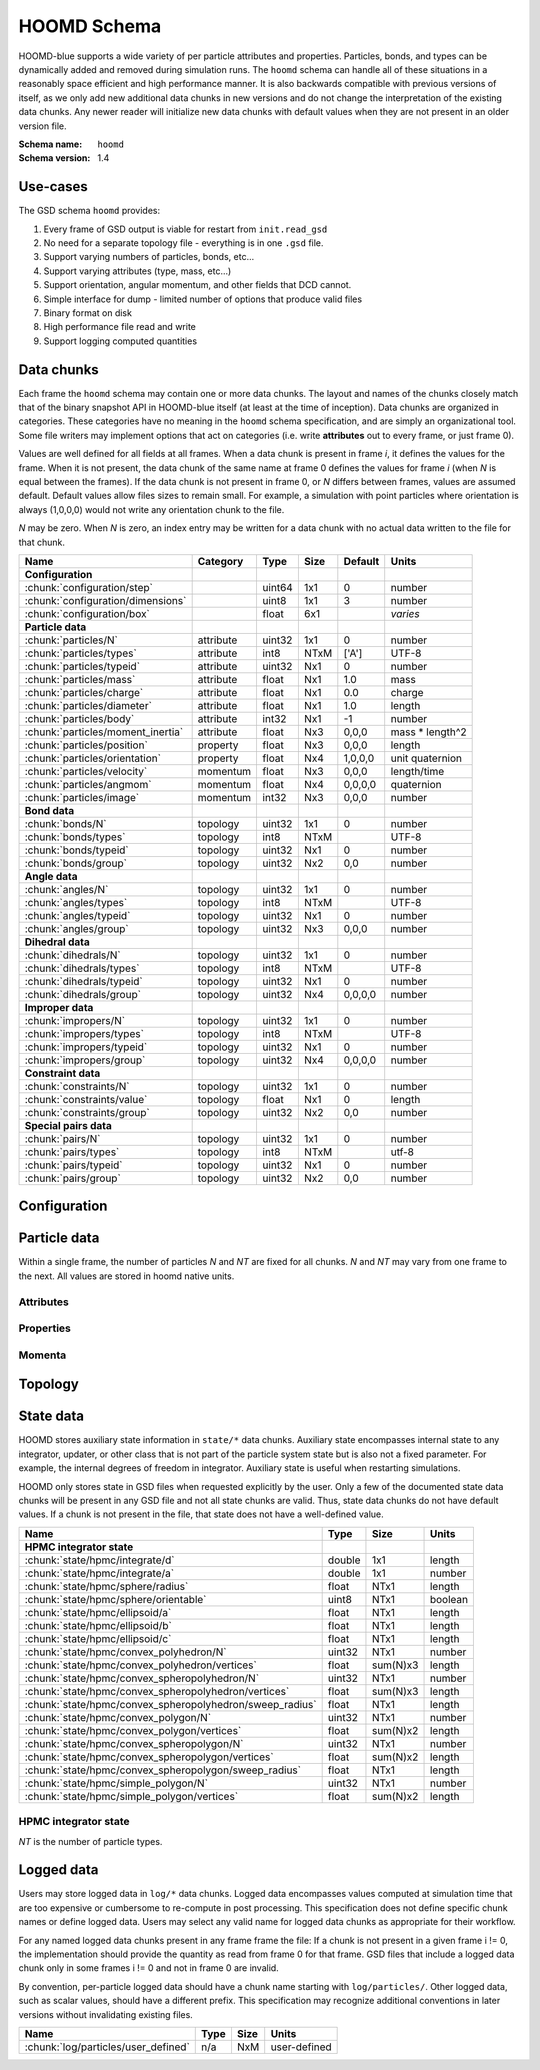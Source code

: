 .. Copyright (c) 2016-2019 The Regents of the University of Michigan
.. This file is part of the General Simulation Data (GSD) project, released under the BSD 2-Clause License.

HOOMD Schema
============

HOOMD-blue supports a wide variety of per particle attributes and properties. Particles, bonds, and types can be
dynamically added and removed during simulation runs. The ``hoomd`` schema can handle all of these situations
in a reasonably space efficient and high performance manner. It is also backwards compatible with previous versions
of itself, as we only add new additional data chunks in new versions and do not change the interpretation
of the existing data chunks. Any newer reader will initialize new data chunks with default values when they are
not present in an older version file.

:Schema name: ``hoomd``
:Schema version: 1.4

Use-cases
---------

The GSD schema ``hoomd`` provides:

#. Every frame of GSD output is viable for restart from ``init.read_gsd``
#. No need for a separate topology file - everything is in one ``.gsd`` file.
#. Support varying numbers of particles, bonds, etc...
#. Support varying attributes (type, mass, etc...)
#. Support orientation, angular momentum, and other fields that DCD cannot.
#. Simple interface for dump - limited number of options that produce valid files
#. Binary format on disk
#. High performance file read and write
#. Support logging computed quantities

Data chunks
-----------

Each frame the ``hoomd`` schema may contain one or more data chunks. The layout and names of the chunks
closely match that of the binary snapshot API in HOOMD-blue itself (at least at the time of inception).
Data chunks are organized in categories. These categories have no meaning in the ``hoomd`` schema
specification, and are simply an organizational tool. Some file writers may implement options that act on
categories (i.e. write **attributes** out to every frame, or just frame 0).

Values are well defined for all fields at all frames. When a data chunk is present in frame *i*, it defines
the values for the frame. When it is not present, the data chunk of the same name at frame 0
defines the values for frame *i* (when *N* is equal between the frames). If the data chunk is not present in
frame 0, or *N* differs between frames, values are assumed default. Default values allow files sizes to
remain small. For example, a simulation with point particles where orientation is always (1,0,0,0) would
not write any orientation chunk to the file.

*N* may be zero. When *N* is zero, an index entry may be written for a data chunk with no actual data
written to the file for that chunk.

================================= ========= ====== ==== ======= ================
Name                              Category  Type   Size Default Units
================================= ========= ====== ==== ======= ================
**Configuration**
:chunk:`configuration/step`                 uint64 1x1  0       number
:chunk:`configuration/dimensions`           uint8  1x1  3       number
:chunk:`configuration/box`                  float  6x1          *varies*
**Particle data**
:chunk:`particles/N`              attribute uint32 1x1  0       number
:chunk:`particles/types`          attribute int8   NTxM ['A']   UTF-8
:chunk:`particles/typeid`         attribute uint32 Nx1  0       number
:chunk:`particles/mass`           attribute float  Nx1  1.0     mass
:chunk:`particles/charge`         attribute float  Nx1  0.0     charge
:chunk:`particles/diameter`       attribute float  Nx1  1.0     length
:chunk:`particles/body`           attribute int32  Nx1  -1      number
:chunk:`particles/moment_inertia` attribute float  Nx3  0,0,0   mass * length^2
:chunk:`particles/position`       property  float  Nx3  0,0,0   length
:chunk:`particles/orientation`    property  float  Nx4  1,0,0,0 unit quaternion
:chunk:`particles/velocity`       momentum  float  Nx3  0,0,0   length/time
:chunk:`particles/angmom`         momentum  float  Nx4  0,0,0,0 quaternion
:chunk:`particles/image`          momentum  int32  Nx3  0,0,0   number
**Bond data**
:chunk:`bonds/N`                  topology  uint32 1x1  0       number
:chunk:`bonds/types`              topology  int8   NTxM         UTF-8
:chunk:`bonds/typeid`             topology  uint32 Nx1  0       number
:chunk:`bonds/group`              topology  uint32 Nx2  0,0     number
**Angle data**
:chunk:`angles/N`                 topology  uint32 1x1  0       number
:chunk:`angles/types`             topology  int8   NTxM         UTF-8
:chunk:`angles/typeid`            topology  uint32 Nx1  0       number
:chunk:`angles/group`             topology  uint32 Nx3  0,0,0   number
**Dihedral data**
:chunk:`dihedrals/N`              topology  uint32 1x1  0       number
:chunk:`dihedrals/types`          topology  int8   NTxM         UTF-8
:chunk:`dihedrals/typeid`         topology  uint32 Nx1  0       number
:chunk:`dihedrals/group`          topology  uint32 Nx4  0,0,0,0 number
**Improper data**
:chunk:`impropers/N`              topology  uint32 1x1  0       number
:chunk:`impropers/types`          topology  int8   NTxM         UTF-8
:chunk:`impropers/typeid`         topology  uint32 Nx1  0       number
:chunk:`impropers/group`          topology  uint32 Nx4  0,0,0,0 number
**Constraint data**
:chunk:`constraints/N`            topology  uint32 1x1  0       number
:chunk:`constraints/value`        topology  float  Nx1  0       length
:chunk:`constraints/group`        topology  uint32 Nx2  0,0     number
**Special pairs data**
:chunk:`pairs/N`                  topology  uint32 1x1  0       number
:chunk:`pairs/types`              topology  int8   NTxM         utf-8
:chunk:`pairs/typeid`             topology  uint32 Nx1  0       number
:chunk:`pairs/group`              topology  uint32 Nx2  0,0     number
================================= ========= ====== ==== ======= ================


Configuration
-------------

.. chunk:: configuration/step

    :Type: uint64
    :Size: 1x1
    :Default: 0
    :Units: number

    Simulation time step.

.. chunk:: configuration/dimensions

    :Type: uint8
    :Size: 1x1
    :Default: 3
    :Units: number

    Number of dimensions in the simulation. Must be 2 or 3.

.. chunk:: configuration/box

    :Type: float
    :Size: 6x1
    :Default: [1,1,1,0,0,0]
    :Units: *varies*

    Simulation box. Each array element defines a different box property. See the hoomd documentation for
    a full description on how these box parameters map to a triclinic geometry.

    * ``box[0:3]``: :math:`(l_x, l_y, l_z)` the box length in each direction, in length units
    * ``box[3:]``: :math:`(xy, xz, yz)` the tilt factors, unitless values


Particle data
-------------

Within a single frame, the number of particles *N* and *NT* are fixed for all chunks. *N* and *NT* may vary from
one frame to the next. All values are stored in hoomd native units.

Attributes
^^^^^^^^^^

.. chunk:: particles/N

    :Type: uint32
    :Size: 1x1
    :Default: 0
    :Units: number

    Define *N*, the number of particles, for all data chunks ``particles/*``.

.. chunk:: particles/types

    :Type: int8
    :Size: NTxM
    :Default: ['A']
    :Units: UTF-8

    Implicitly define *NT*, the number of particle types, for all data chunks ``particles/*``.
    *M* must be large enough to accommodate each type name as a null terminated UTF-8
    character string. Row *i* of the 2D matrix is the type name for particle type *i*.

.. chunk:: particles/typeid

    :Type: uint32
    :Size: Nx1
    :Default: 0
    :Units: number

    Store the type id of each particle. All id's must be less than *NT*. A particle with
    type *id* has a type name matching the corresponding row in :chunk:`particles/types`.

.. chunk:: particles/mass

    :Type: float (32-bit)
    :Size: Nx1
    :Default: 1.0
    :Units: mass

    Store the mass of each particle.

.. chunk:: particles/charge

    :Type: float (32-bit)
    :Size: Nx1
    :Default: 0.0
    :Units: charge

    Store the charge of each particle.

.. chunk:: particles/diameter

    :Type: float (32-bit)
    :Size: Nx1
    :Default: 1.0
    :Units: length

    Store the diameter of each particle.

.. chunk:: particles/body

    :Type: int32
    :Size: Nx1
    :Default: -1
    :Units: number

    Store the composite body associated with each particle. The value -1 indicates no body. The body field may be left
    out of input files, as hoomd will create the needed constituent particles.

.. chunk:: particles/moment_inertia

    :Type: float (32-bit)
    :Size: Nx3
    :Default: 0,0,0
    :Units: mass * length^2

    Store the moment_inertia of each particle :math:`(I_{xx}, I_{yy}, I_{zz})`. This inertia tensor
    is diagonal in the body frame of the particle. The default value is for point particles.

Properties
^^^^^^^^^^

.. chunk:: particles/position

    :Type: float (32-bit)
    :Size: Nx3
    :Default: 0,0,0
    :Units: length

    Store the position of each particle (*x*, *y*, *z*).

    All particles in the simulation are referenced by a tag. The position data chunk (and all other
    per particle data chunks) list particles in tag order. The first particle listed has tag 0,
    the second has tag 1, ..., and the last has tag N-1 where N is the number of particles in the
    simulation.

    All particles must be inside the box:

    * :math:`x > -l_x/2 + (xz-xy \cdot yz) \cdot z + xy  \cdot  y` and :math:`x < l_x/2 + (xz-xy \cdot yz) \cdot z + xy  \cdot  y`
    * :math:`y > -l_y/2 + yz  \cdot  z` and :math:`y < l_y/2 + yz \cdot z`
    * :math:`z > -l_z/2` and :math:`z < l_z/2`


.. chunk:: particles/orientation

    :Type: float (32-bit)
    :Size: Nx4
    :Default: 1,0,0,0
    :Units: unit quaternion

    Store the orientation of each particle. In scalar + vector notation, this is
    :math:`(r, a_x, a_y, a_z)`,
    where the quaternion is :math:`q = r + a_xi + a_yj + a_zk`. A unit quaternion
    has the property: :math:`\sqrt{r^2 + a_x^2 + a_y^2 + a_z^2} = 1`.

Momenta
^^^^^^^^

.. chunk:: particles/velocity

    :Type: float (32-bit)
    :Size: Nx3
    :Default: 0,0,0
    :Units: length/time

    Store the velocity of each particle :math:`(v_x, v_y, v_z)`.

.. chunk:: particles/angmom

    :Type: float (32-bit)
    :Size: Nx4
    :Default: 0,0,0,0
    :Units: quaternion

    Store the angular momentum of each particle as a quaternion. See the HOOMD documentation for information on how to
    convert to a vector representation.

.. chunk:: particles/image

    :Type: int32
    :Size: Nx3
    :Default: 0,0,0
    :Units: number

    Store the number of times each particle has wrapped around the box :math:`(i_x, i_y, i_z)`.
    In constant volume simulations, the unwrapped position in the particle's full trajectory
    is

    * :math:`x_u = x + i_x \cdot l_x + xy \cdot i_y \cdot l_y + xz \cdot i_z \cdot l_z`
    * :math:`y_u = y + i_y \cdot l_y + yz \cdot i_z * l_z`
    * :math:`z_u = z + i_z \cdot l_z`

Topology
--------

.. chunk:: bonds/N

    :Type: uint32
    :Size: 1x1
    :Default: 0
    :Units: number

    Define *N*, the number of bonds, for all data chunks ``bonds/*``.

.. chunk:: bonds/types

    :Type: int8
    :Size: NTxM
    :Default: *empty*
    :Units: UTF-8

    Implicitly define *NT*, the number of bond types, for all data chunks ``bonds/*``.
    *M* must be large enough to accommodate each type name as a null terminated UTF-8
    character string. Row *i* of the 2D matrix is the type name for bond type *i*.
    By default, there are 0 bond types.

.. chunk:: bonds/typeid

    :Type: uint32
    :Size: Nx1
    :Default: 0
    :Units: number

    Store the type id of each bond. All id's must be less than *NT*. A bond with
    type *id* has a type name matching the corresponding row in :chunk:`bonds/types`.

.. chunk:: bonds/group

    :Type: uint32
    :Size: Nx2
    :Default: 0,0
    :Units: number

    Store the particle tags in each bond.

.. chunk:: angles/N

    :Type: uint32
    :Size: 1x1
    :Default: 0
    :Units: number

    Define *N*, the number of angles, for all data chunks ``angles/*``.

.. chunk:: angles/types

    :Type: int8
    :Size: NTxM
    :Default: *empty*
    :Units: UTF-8

    Implicitly define *NT*, the number of angle types, for all data chunks ``angles/*``.
    *M* must be large enough to accommodate each type name as a null terminated UTF-8
    character string. Row *i* of the 2D matrix is the type name for angle type *i*.
    By default, there are 0 angle types.

.. chunk:: angles/typeid

    :Type: uint32
    :Size: Nx1
    :Default: 0
    :Units: number

    Store the type id of each angle. All id's must be less than *NT*. A angle with
    type *id* has a type name matching the corresponding row in :chunk:`angles/types`.

.. chunk:: angles/group

    :Type: uint32
    :Size: Nx2
    :Default: 0,0
    :Units: number

    Store the particle tags in each angle.

.. chunk:: dihedrals/N

    :Type: uint32
    :Size: 1x1
    :Default: 0
    :Units: number

    Define *N*, the number of dihedrals, for all data chunks ``dihedrals/*``.

.. chunk:: dihedrals/types

    :Type: int8
    :Size: NTxM
    :Default: *empty*
    :Units: UTF-8

    Implicitly define *NT*, the number of dihedral types, for all data chunks ``dihedrals/*``.
    *M* must be large enough to accommodate each type name as a null terminated UTF-8
    character string. Row *i* of the 2D matrix is the type name for dihedral type *i*.
    By default, there are 0 dihedral types.

.. chunk:: dihedrals/typeid

    :Type: uint32
    :Size: Nx1
    :Default: 0
    :Units: number

    Store the type id of each dihedral. All id's must be less than *NT*. A dihedral with
    type *id* has a type name matching the corresponding row in :chunk:`dihedrals/types`.

.. chunk:: dihedrals/group

    :Type: uint32
    :Size: Nx2
    :Default: 0,0
    :Units: number

    Store the particle tags in each dihedral.

.. chunk:: impropers/N

    :Type: uint32
    :Size: 1x1
    :Default: 0
    :Units: number

    Define *N*, the number of impropers, for all data chunks ``impropers/*``.

.. chunk:: impropers/types

    :Type: int8
    :Size: NTxM
    :Default: *empty*
    :Units: UTF-8

    Implicitly define *NT*, the number of improper types, for all data chunks ``impropers/*``.
    *M* must be large enough to accommodate each type name as a null terminated UTF-8
    character string. Row *i* of the 2D matrix is the type name for improper type *i*.
    By default, there are 0 improper types.

.. chunk:: impropers/typeid

    :Type: uint32
    :Size: Nx1
    :Default: 0
    :Units: number

    Store the type id of each improper. All id's must be less than *NT*. A improper with
    type *id* has a type name matching the corresponding row in :chunk:`impropers/types`.

.. chunk:: impropers/group

    :Type: uint32
    :Size: Nx2
    :Default: 0,0
    :Units: number

    Store the particle tags in each improper.

.. chunk:: constraints/N

    :Type: uint32
    :Size: 1x1
    :Default: 0
    :Units: number

    Define *N*, the number of constraints, for all data chunks ``constraints/*``.

.. chunk:: constraints/value

    :Type: float
    :Size: Nx1
    :Default: 0
    :Units: length

    Store the distance of each constraint. Each constraint defines a fixed distance
    between two particles.

.. chunk:: constraints/group

    :Type: uint32
    :Size: Nx2
    :Default: 0,0
    :Units: number

    Store the particle tags in each constraint.

.. chunk:: pairs/N

    :Type: uint32
    :Size: 1x1
    :Default: 0
    :Units: number

    Define *N*, the number of special pair interactions, for all data chunks ``pairs/*``.

    .. versionadded:: 1.1

.. chunk:: pairs/types

    :Type: int8
    :Size: NTxM
    :Default: *empty*
    :Units: UTF-8

    Implicitly define *NT*, the number of special pair types, for all data chunks ``pairs/*``.
    *M* must be large enough to accommodate each type name as a null terminated UTF-8
    character string. Row *i* of the 2D matrix is the type name for particle type *i*.
    By default, there are 0 special pair types.

    .. versionadded:: 1.1

.. chunk:: pairs/typeid

    :Type: uint32
    :Size: Nx1
    :Default: 0
    :Units: number

    Store the type id of each special pair interaction. All id's must be less than *NT*. A pair with
    type *id* has a type name matching the corresponding row in :chunk:`pairs/types`.

    .. versionadded:: 1.1

.. chunk:: pairs/group

    :Type: uint32
    :Size: Nx2
    :Default: 0,0
    :Units: number

    Store the particle tags in each special pair interaction.

    .. versionadded:: 1.1


State data
------------

HOOMD stores auxiliary state information in ``state/*`` data chunks. Auxiliary state encompasses internal state
to any integrator, updater, or other class that is not part of the particle system state but is also not a fixed
parameter. For example, the internal degrees of freedom in integrator. Auxiliary state is useful when restarting
simulations.

HOOMD only stores state in GSD files when requested explicitly by the user. Only a few of the documented
state data chunks will be present in any GSD file and not all state chunks are valid. Thus, state data chunks do not
have default values. If a chunk is not present in the file, that state does not have a well-defined value.

========================================================== ====== ========= ================
Name                                                       Type   Size      Units
========================================================== ====== ========= ================
**HPMC integrator state**
:chunk:`state/hpmc/integrate/d`                            double 1x1       length
:chunk:`state/hpmc/integrate/a`                            double 1x1       number
:chunk:`state/hpmc/sphere/radius`                          float  NTx1      length
:chunk:`state/hpmc/sphere/orientable`                      uint8  NTx1      boolean
:chunk:`state/hpmc/ellipsoid/a`                            float  NTx1      length
:chunk:`state/hpmc/ellipsoid/b`                            float  NTx1      length
:chunk:`state/hpmc/ellipsoid/c`                            float  NTx1      length
:chunk:`state/hpmc/convex_polyhedron/N`                    uint32 NTx1      number
:chunk:`state/hpmc/convex_polyhedron/vertices`             float  sum(N)x3  length
:chunk:`state/hpmc/convex_spheropolyhedron/N`              uint32 NTx1      number
:chunk:`state/hpmc/convex_spheropolyhedron/vertices`       float  sum(N)x3  length
:chunk:`state/hpmc/convex_spheropolyhedron/sweep_radius`   float  NTx1      length
:chunk:`state/hpmc/convex_polygon/N`                       uint32 NTx1      number
:chunk:`state/hpmc/convex_polygon/vertices`                float  sum(N)x2  length
:chunk:`state/hpmc/convex_spheropolygon/N`                 uint32 NTx1      number
:chunk:`state/hpmc/convex_spheropolygon/vertices`          float  sum(N)x2  length
:chunk:`state/hpmc/convex_spheropolygon/sweep_radius`      float  NTx1      length
:chunk:`state/hpmc/simple_polygon/N`                       uint32 NTx1      number
:chunk:`state/hpmc/simple_polygon/vertices`                float  sum(N)x2  length
========================================================== ====== ========= ================

HPMC integrator state
^^^^^^^^^^^^^^^^^^^^^

*NT* is the number of particle types.

.. chunk:: state/hpmc/integrate/d

    :Type: double
    :Size: 1x1
    :Units: length

    *d* is the maximum trial move displacement.

    .. versionadded:: 1.2

.. chunk:: state/hpmc/integrate/a

    :Type: double
    :Size: 1x1
    :Units: number

    *a* is the size of the maximum rotation move.

    .. versionadded:: 1.2

.. chunk:: state/hpmc/sphere/radius

    :Type: float
    :Size: NTx1
    :Units: length

    Sphere radius for each particle type.

    .. versionadded:: 1.2

.. chunk:: state/hpmc/sphere/orientable

        :Type: uint8
        :Size: NTx1
        :Units: boolean

    Orientable flag for each particle type.

    .. versionadded:: 1.3

.. chunk:: state/hpmc/ellipsoid/a

    :Type: float
    :Size: NTx1
    :Units: length

    Size of the first ellipsoid semi-axis for each particle type.

    .. versionadded:: 1.2

.. chunk:: state/hpmc/ellipsoid/b

    :Type: float
    :Size: NTx1
    :Units: length

    Size of the second ellipsoid semi-axis for each particle type.

    .. versionadded:: 1.2

.. chunk:: state/hpmc/ellipsoid/c

    :Type: float
    :Size: NTx1
    :Units: length

    Size of the third ellipsoid semi-axis for each particle type.

    .. versionadded:: 1.2

.. chunk:: state/hpmc/convex_polyhedron/N

    :Type: uint32
    :Size: NTx1
    :Units: number

    Number of vertices defined for each type.

    .. versionadded:: 1.2

.. chunk:: state/hpmc/convex_polyhedron/vertices

    :Type: float
    :Size: sum(N)x3
    :Units: length

    Position of the vertices in the shape for all types. The shape for type 0 is the first N[0] vertices,
    the shape for type 1 is the next N[1] vertices, and so on...

    .. versionadded:: 1.2

.. chunk:: state/hpmc/convex_spheropolyhedron/N

    :Type: uint32
    :Size: NTx1
    :Units: number

    Number of vertices defined for each type.

    .. versionadded:: 1.2

.. chunk:: state/hpmc/convex_spheropolyhedron/vertices

    :Type: float
    :Size: sum(N)x3
    :Units: length

    Position of the vertices in the shape for all types. The shape for type 0 is the first N[0] vertices,
    the shape for type 1 is the next N[1] vertices, and so on...

    .. versionadded:: 1.2

.. chunk:: state/hpmc/convex_spheropolyhedron/sweep_radius

    :Type: float
    :Size: NTx1
    :Units: length

    Sweep radius for each type.

    .. versionadded:: 1.2

.. chunk:: state/hpmc/convex_polygon/N

    :Type: uint32
    :Size: NTx1
    :Units: number

    Number of vertices defined for each type.

    .. versionadded:: 1.2

.. chunk:: state/hpmc/convex_polygon/vertices

    :Type: float
    :Size: sum(N)x2
    :Units: length

    Position of the vertices in the shape for all types. The shape for type 0 is the first N[0] vertices,
    the shape for type 1 is the next N[1] vertices, and so on...

    .. versionadded:: 1.2

.. chunk:: state/hpmc/convex_spheropolygon/N

    :Type: uint32
    :Size: NTx1
    :Units: number

    Number of vertices defined for each type.

    .. versionadded:: 1.2

.. chunk:: state/hpmc/convex_spheropolygon/vertices

    :Type: float
    :Size: sum(N)x2
    :Units: length

    Position of the vertices in the shape for all types. The shape for type 0 is the first N[0] vertices,
    the shape for type 1 is the next N[1] vertices, and so on...

    .. versionadded:: 1.2

.. chunk:: state/hpmc/convex_spheropolygon/sweep_radius

    :Type: float
    :Size: NTx1
    :Units: length

    Sweep radius for each type.

    .. versionadded:: 1.2

.. chunk:: state/hpmc/simple_polygon/N

    :Type: uint32
    :Size: NTx1
    :Units: number

    Number of vertices defined for each type.

    .. versionadded:: 1.2

.. chunk:: state/hpmc/simple_polygon/vertices

    :Type: float
    :Size: sum(N)x2
    :Units: length

    Position of the vertices in the shape for all types. The shape for type 0 is the first N[0] vertices,
    the shape for type 1 is the next N[1] vertices, and so on...

    .. versionadded:: 1.2

Logged data
------------

Users may store logged data in ``log/*`` data chunks. Logged data encompasses values computed at simulation time that
are too expensive or cumbersome to re-compute in post processing. This specification does not define specific chunk
names or define logged data. Users may select any valid name for logged data chunks as appropriate for their workflow.

For any named logged data chunks present in any frame frame the file: If a chunk is not present in a given frame i != 0,
the implementation should provide the quantity as read from frame 0 for that frame. GSD files that include a logged
data chunk only in some frames i != 0 and not in frame 0 are invalid.

By convention, per-particle logged data should have a chunk name starting with ``log/particles/``. Other logged data,
such as scalar values, should have a different prefix. This specification may recognize additional conventions
in later versions without invalidating existing files.

========================================================== ====== ========= ================
Name                                                       Type   Size      Units
========================================================== ====== ========= ================
:chunk:`log/particles/user_defined`                        n/a    NxM       user-defined
========================================================== ====== ========= ================

.. chunk:: log/particles/user_defined

    :Type: user-defined
    :Size: NxM
    :Units: user-defined

    This chunk is a place holder for any number of user defined per-particle quantities. *N* is the number of particles
    in this frame. *M*, the data type, the units, and the chunk name (after the prefix ``log/particles/`` are
    user-defined.

    .. versionadded:: 1.4
